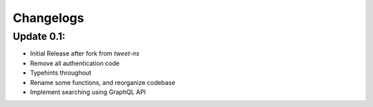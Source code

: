 .. _changelog:

=============
Changelogs
=============

Update 0.1:
------------

* Initial Release after fork from `tweet-ns`
* Remove all authentication code
* Typehints throughout
* Rename some functions, and reorganize codebase
* Implement searching using GraphQL API
